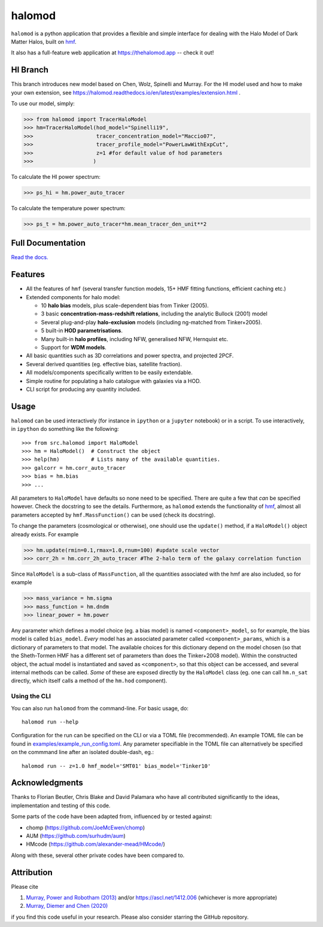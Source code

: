 halomod
=======

.. image:: https://github.com/steven-murray/halomod/workflows/Tests/badge.svg
    :target: https://github.com/steven-murray/halomod
.. image:: https://badge.fury.io/py/halomod.svg
    :target: https://badge.fury.io/py/halomod
.. image:: https://codecov.io/gh/steven-murray/halomod/branch/master/graph/badge.svg
    :target: https://codecov.io/gh/steven-murray/halomod
.. image:: https://img.shields.io/pypi/pyversions/halomod.svg
    :target: https://pypi.org/project/halomod/
.. image:: https://img.shields.io/badge/code%20style-black-000000.svg
    :target: https://github.com/psf/black

``halomod`` is a python application that provides a flexible and simple interface for
dealing with the Halo Model of Dark Matter Halos, built on
`hmf <https://github.com/steven-murray/hmf>`_.

It also has a full-feature web application at https://thehalomod.app -- check it out!

HI Branch
---------
This branch introduces new model based on Chen, Wolz, Spinelli and Murray.
For the HI model used and how to make your own extension, see https://halomod.readthedocs.io/en/latest/examples/extension.html .

To use our model, simply:

>>> from halomod import TracerHaloModel
>>> hm=TracerHaloModel(hod_model="Spinelli19",
>>>                    tracer_concentration_model="Maccio07",
>>>                    tracer_profile_model="PowerLawWithExpCut",
>>>                    z=1 #for default value of hod parameters
>>>                   )


To calculate the HI power spectrum:

>>> ps_hi = hm.power_auto_tracer

To calculate the temperature power spectrum:

>>> ps_t = hm.power_auto_tracer*hm.mean_tracer_den_unit**2

Full Documentation
------------------
`Read the docs. <https://halomod.readthedocs.io>`_

Features
--------
* All the features of ``hmf`` (several transfer function models, 15+ HMF fitting functions,
  efficient caching etc.)
* Extended components for halo model:

  * 10 **halo bias** models, plus scale-dependent bias from Tinker (2005).
  * 3 basic **concentration-mass-redshift relations**, including the analytic Bullock (2001) model
  * Several plug-and-play **halo-exclusion** models (including ng-matched from Tinker+2005).
  * 5 built-in **HOD parametrisations**.
  * Many built-in **halo profiles**, including NFW, generalised NFW, Hernquist etc.
  * Support for **WDM models**.

* All basic quantities such as 3D correlations and power spectra, and projected 2PCF.
* Several derived quantities (eg. effective bias, satellite fraction).
* All models/components specifically written to be easily extendable.
* Simple routine for populating a halo catalogue with galaxies via a HOD.
* CLI script for producing any quantity included.

Usage
-----
``halomod`` can be used interactively (for instance in ``ipython`` or a ``jupyter`` notebook)
or in a script.
To use interactively, in ``ipython`` do something like the following::

    >>> from src.halomod import HaloModel
    >>> hm = HaloModel()  # Construct the object
    >>> help(hm)          # Lists many of the available quantities.
    >>> galcorr = hm.corr_auto_tracer
    >>> bias = hm.bias
    >>> ...

All parameters to ``HaloModel`` have defaults so none need to be specified. There are
quite a few that *can* be specified however. Check the docstring to see the
details. Furthermore, as ``halomod`` extends the functionality of
`hmf <https://github.com/steven-murray/hmf>`_, almost all parameters accepted by
``hmf.MassFunction()`` can be used (check its docstring).

To change the parameters (cosmological or otherwise), one should use the
``update()`` method, if a ``HaloModel()`` object already exists. For example

>>> hm.update(rmin=0.1,rmax=1.0,rnum=100) #update scale vector
>>> corr_2h = hm.corr_2h_auto_tracer #The 2-halo term of the galaxy correlation function

Since ``HaloModel`` is a sub-class of ``MassFunction``, all the quantities associated
with the hmf are also included, so for example

>>> mass_variance = hm.sigma
>>> mass_function = hm.dndm
>>> linear_power = hm.power

Any parameter which defines a model choice (eg. a bias model) is named ``<component>_model``,
so for example, the bias model is called ``bias_model``. *Every* model has an associated
parameter called ``<component>_params``, which is a dictionary of parameters to that
model. The available choices for this dictionary depend on the model chosen (so that the
Sheth-Tormen HMF has a different set of parameters than does the Tinker+2008 model).
Within the constructed object, the actual model is instantiated and saved as
``<component>``, so that this object can be accessed, and several internal methods can
be called. *Some* of these are exposed directly by the ``HaloModel`` class (eg. one can
call ``hm.n_sat`` directly, which itself calls a method of the ``hm.hod`` component).

Using the CLI
~~~~~~~~~~~~~
You can also run ``halomod`` from the command-line. For basic usage, do::

    halomod run --help

Configuration for the run can be specified on the CLI or via a TOML file (recommended).
An example TOML file can be found in `examples/example_run_config.toml <examples/example_run_config>`_.
Any parameter specifiable in the TOML file can alternatively be specified on the commmand
line after an isolated double-dash, eg.::

    halomod run -- z=1.0 hmf_model='SMT01' bias_model='Tinker10'

Acknowledgments
---------------
Thanks to Florian Beutler, Chris Blake and David Palamara
who have all contributed significantly to the ideas, implementation and testing
of this code.

Some parts of the code have been adapted from, influenced by or tested against:

* chomp (https://github.com/JoeMcEwen/chomp)
* AUM  (https://github.com/surhudm/aum)
* HMcode (https://github.com/alexander-mead/HMcode/)

Along with these, several other private codes have been compared to.

Attribution
-----------
Please cite

1. `Murray, Power and Robotham (2013) <https://arxiv.org/abs/1306.6721>`_ and/or https://ascl.net/1412.006 (whichever is more appropriate)
2. `Murray, Diemer and Chen (2020) <https://arxiv.org/abs/2009.14066>`_

if you find this code useful in your research. Please also consider starring the GitHub repository.
